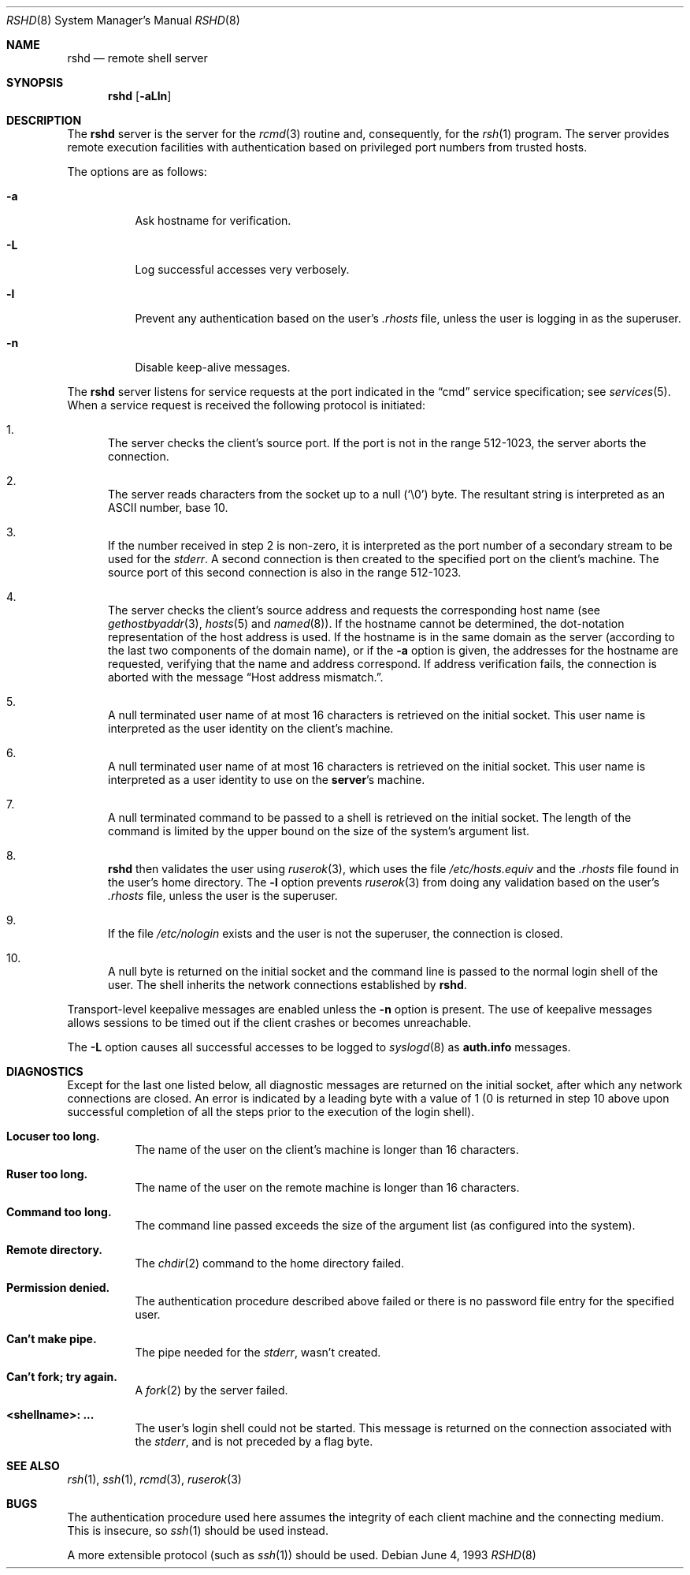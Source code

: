 .\"	$OpenBSD: rshd.8,v 1.18 2005/10/05 18:57:59 biorn Exp $
.\" Copyright (c) 1983, 1989, 1991, 1993
.\"	The Regents of the University of California.  All rights reserved.
.\"
.\" Redistribution and use in source and binary forms, with or without
.\" modification, are permitted provided that the following conditions
.\" are met:
.\" 1. Redistributions of source code must retain the above copyright
.\"    notice, this list of conditions and the following disclaimer.
.\" 2. Redistributions in binary form must reproduce the above copyright
.\"    notice, this list of conditions and the following disclaimer in the
.\"    documentation and/or other materials provided with the distribution.
.\" 3. Neither the name of the University nor the names of its contributors
.\"    may be used to endorse or promote products derived from this software
.\"    without specific prior written permission.
.\"
.\" THIS SOFTWARE IS PROVIDED BY THE REGENTS AND CONTRIBUTORS ``AS IS'' AND
.\" ANY EXPRESS OR IMPLIED WARRANTIES, INCLUDING, BUT NOT LIMITED TO, THE
.\" IMPLIED WARRANTIES OF MERCHANTABILITY AND FITNESS FOR A PARTICULAR PURPOSE
.\" ARE DISCLAIMED.  IN NO EVENT SHALL THE REGENTS OR CONTRIBUTORS BE LIABLE
.\" FOR ANY DIRECT, INDIRECT, INCIDENTAL, SPECIAL, EXEMPLARY, OR CONSEQUENTIAL
.\" DAMAGES (INCLUDING, BUT NOT LIMITED TO, PROCUREMENT OF SUBSTITUTE GOODS
.\" OR SERVICES; LOSS OF USE, DATA, OR PROFITS; OR BUSINESS INTERRUPTION)
.\" HOWEVER CAUSED AND ON ANY THEORY OF LIABILITY, WHETHER IN CONTRACT, STRICT
.\" LIABILITY, OR TORT (INCLUDING NEGLIGENCE OR OTHERWISE) ARISING IN ANY WAY
.\" OUT OF THE USE OF THIS SOFTWARE, EVEN IF ADVISED OF THE POSSIBILITY OF
.\" SUCH DAMAGE.
.\"
.\"     from: @(#)rshd.8	8.1 (Berkeley) 6/4/93
.\"
.Dd June 4, 1993
.Dt RSHD 8
.Os
.Sh NAME
.Nm rshd
.Nd remote shell server
.Sh SYNOPSIS
.Nm rshd
.Op Fl aLln
.Sh DESCRIPTION
The
.Nm
server is the server for the
.Xr rcmd 3
routine and, consequently, for the
.Xr rsh 1
program.
The server provides remote execution facilities
with authentication based on privileged port numbers from trusted hosts.
.Pp
The options are as follows:
.Bl -tag -width Ds
.It Fl a
Ask hostname for verification.
.It Fl L
Log successful accesses very verbosely.
.It Fl l
Prevent any authentication based on the user's
.Pa .rhosts
file, unless the user is logging in as the superuser.
.It Fl n
Disable keep-alive messages.
.El
.Pp
The
.Nm
server listens for service requests at the port indicated in the
.Dq cmd
service specification; see
.Xr services 5 .
When a service request is received the following protocol
is initiated:
.Bl -enum
.It
The server checks the client's source port.
If the port is not in the range 512-1023, the server aborts the connection.
.It
The server reads characters from the socket up to a null
.Pq Ql \e0
byte.
The resultant string is interpreted as an
.Tn ASCII
number, base 10.
.It
If the number received in step 2 is non-zero,
it is interpreted as the port number of a secondary
stream to be used for the
.Em stderr .
A second connection is then created to the specified
port on the client's machine.
The source port of this second connection is also in the range 512-1023.
.It
The server checks the client's source address
and requests the corresponding host name (see
.Xr gethostbyaddr 3 ,
.Xr hosts 5
and
.Xr named 8 ) .
If the hostname cannot be determined,
the dot-notation representation of the host address is used.
If the hostname is in the same domain as the server (according to
the last two components of the domain name),
or if the
.Fl a
option is given,
the addresses for the hostname are requested,
verifying that the name and address correspond.
If address verification fails, the connection is aborted
with the message
.Dq "Host address mismatch." .
.It
A null terminated user name of at most 16 characters
is retrieved on the initial socket.
This user name is interpreted as the user identity on the client's machine.
.It
A null terminated user name of at most 16 characters
is retrieved on the initial socket.
This user name is interpreted as a user identity to use on the
.Sy server Ns 's
machine.
.It
A null terminated command to be passed to a
shell is retrieved on the initial socket.
The length of the command is limited by the upper bound on the size of
the system's argument list.
.It
.Nm
then validates the user using
.Xr ruserok 3 ,
which uses the file
.Pa /etc/hosts.equiv
and the
.Pa .rhosts
file found in the user's home directory.
The
.Fl l
option prevents
.Xr ruserok 3
from doing any validation based on the user's
.Pa .rhosts
file, unless the user is the superuser.
.It
If the file
.Pa /etc/nologin
exists and the user is not the superuser,
the connection is closed.
.It
A null byte is returned on the initial socket and the command line is passed
to the normal login shell of the user.
The shell inherits the network connections established by
.Nm rshd .
.El
.Pp
Transport-level keepalive messages are enabled unless the
.Fl n
option is present.
The use of keepalive messages allows sessions to be timed out
if the client crashes or becomes unreachable.
.Pp
The
.Fl L
option causes all successful accesses to be logged to
.Xr syslogd 8
as
.Li auth.info
messages.
.Sh DIAGNOSTICS
Except for the last one listed below,
all diagnostic messages
are returned on the initial socket,
after which any network connections are closed.
An error is indicated by a leading byte with a value of
1 (0 is returned in step 10 above upon successful completion
of all the steps prior to the execution of the login shell).
.Bl -tag -width indent
.It Sy Locuser too long.
The name of the user on the client's machine is
longer than 16 characters.
.It Sy Ruser too long.
The name of the user on the remote machine is
longer than 16 characters.
.It Sy Command too long.
The command line passed exceeds the size of the argument
list (as configured into the system).
.It Sy Remote directory.
The
.Xr chdir 2
command to the home directory failed.
.It Sy Permission denied.
The authentication procedure described above failed or
there is no password file entry for the specified user.
.It Sy Can't make pipe.
The pipe needed for the
.Em stderr ,
wasn't created.
.It Sy Can't fork; try again.
A
.Xr fork 2
by the server failed.
.It Sy <shellname>: ...
The user's login shell could not be started.
This message is returned on the connection associated with the
.Em stderr ,
and is not preceded by a flag byte.
.El
.Sh SEE ALSO
.Xr rsh 1 ,
.Xr ssh 1 ,
.Xr rcmd 3 ,
.Xr ruserok 3
.Sh BUGS
The authentication procedure used here assumes the integrity
of each client machine and the connecting medium.
This is insecure, so
.Xr ssh 1
should be used instead.
.Pp
A more extensible protocol (such as
.Xr ssh 1 )
should be used.
